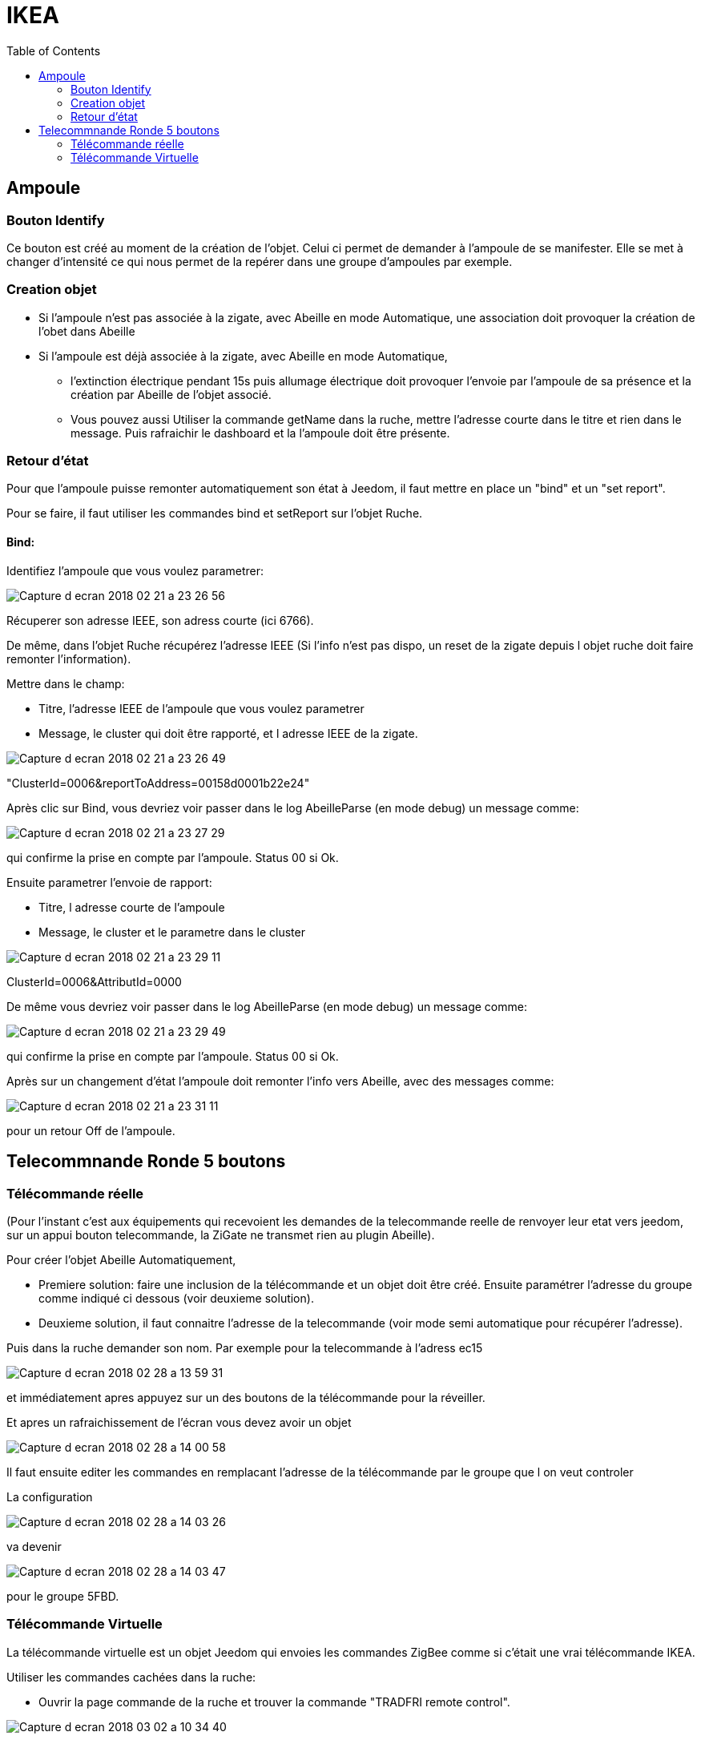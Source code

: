 :toc:

= IKEA

== Ampoule

=== Bouton Identify

Ce bouton est créé au moment de la création de l'objet. Celui ci permet de demander à l'ampoule de se manifester. Elle se met à changer d'intensité ce qui nous permet de la repérer dans une groupe d'ampoules par exemple.

=== Creation objet

- Si l'ampoule n'est pas associée à la zigate, avec Abeille en mode Automatique, une association doit provoquer la création de l'obet dans Abeille

- Si l'ampoule est déjà associée à la zigate, avec Abeille en mode Automatique, 
* l'extinction électrique pendant 15s puis allumage électrique doit provoquer l'envoie par l'ampoule de sa présence et la création par Abeille de l'objet associé. 
* Vous pouvez aussi Utiliser la commande getName dans la ruche, mettre l’adresse courte dans le titre et rien dans le message. Puis rafraichir le dashboard et la l’ampoule doit être présente.

=== Retour d'état

Pour que l'ampoule puisse remonter automatiquement son état à Jeedom, il faut mettre en place un "bind" et un "set report".

Pour se faire, il faut utiliser les commandes bind et setReport sur l'objet Ruche.

==== Bind:

Identifiez l'ampoule que vous voulez parametrer:

image::images/Capture_d_ecran_2018-02_21_a_23_26_56.png[]

Récuperer son adresse IEEE, son adress courte (ici 6766).

De même, dans l'objet Ruche récupérez l'adresse IEEE (Si l'info n'est pas dispo, un reset de la zigate depuis l objet ruche doit faire remonter l'information).

Mettre dans le champ:

- Titre, l'adresse IEEE de l'ampoule que vous voulez parametrer
- Message, le cluster qui doit être rapporté, et l adresse IEEE de la zigate.

image::images/Capture_d_ecran_2018_02_21_a_23_26_49.png[]

"ClusterId=0006&reportToAddress=00158d0001b22e24"

Après clic sur Bind, vous devriez voir passer dans le log AbeilleParse (en mode debug) un message comme: 

image::images/Capture_d_ecran_2018_02_21_a_23_27_29.png[]

qui confirme la prise en compte par l'ampoule. Status 00 si Ok.

Ensuite parametrer l'envoie de rapport:

- Titre, l adresse courte de l'ampoule
- Message, le cluster et le parametre dans le cluster

image::images/Capture_d_ecran_2018_02_21_a_23_29_11.png[]
ClusterId=0006&AttributId=0000

De même vous devriez voir passer dans le log AbeilleParse (en mode debug) un message comme: 

image::images/Capture_d_ecran_2018_02_21_a_23_29_49.png[]

qui confirme la prise en compte par l'ampoule. Status 00 si Ok.

Après sur un changement d'état l'ampoule doit remonter l'info vers Abeille, avec des messages comme:

image::images/Capture_d_ecran_2018_02_21_a_23_31_11.png[]

pour un retour Off de l'ampoule.

== Telecommnande Ronde 5 boutons

=== Télécommande réelle

(Pour l'instant c'est aux équipements qui recevoient les demandes de la telecommande reelle de renvoyer leur etat vers jeedom, sur un appui bouton telecommande, la ZiGate ne transmet rien au plugin Abeille).

Pour créer l'objet Abeille Automatiquement, 

- Premiere solution: faire une inclusion de la télécommande et un objet doit être créé.
Ensuite paramétrer l'adresse du groupe comme indiqué ci dessous (voir deuxieme solution).


- Deuxieme solution, il faut connaitre l'adresse de la telecommande (voir mode semi automatique pour récupérer l'adresse). 

Puis dans la ruche demander son nom. Par exemple pour la telecommande à l'adress ec15

image::images/Capture_d_ecran_2018_02_28_a_13_59_31.png[]

et immédiatement apres appuyez sur un des boutons de la télécommande pour la réveiller.

Et apres un rafraichissement de l'écran vous devez avoir un objet

image::images/Capture_d_ecran_2018_02_28_a_14_00_58.png[]

Il faut ensuite editer les commandes en remplacant l'adresse de la télécommande par le groupe que l on veut controler

La configuration

image::images/Capture_d_ecran_2018_02_28_a_14_03_26.png[]

va devenir 

image::images/Capture_d_ecran_2018_02_28_a_14_03_47.png[]

pour le groupe 5FBD.

=== Télécommande Virtuelle

La télécommande virtuelle est un objet Jeedom qui envoies les commandes ZigBee comme si c'était une vrai télécommande IKEA.

Utiliser les commandes cachées dans la ruche:

* Ouvrir la page commande de la ruche et trouver la commande "TRADFRI remote control".

image::images/Capture_d_ecran_2018_03_02_a_10_34_40.png[]

Remplacez "/TRADFRI remote control/" l'adresse du groupe que vous voulez controler. Par exemple AAAA.

image::images/Capture_d_ecran_2018_03_02_a_10_35_08.png[]

Sauvegardez et faites "Tester".

Vous avez maintenant une télécommande pour controler le groupe AAAA.

image::images/Capture_d_ecran_2018_03_02_a_10_35_28.png[]




